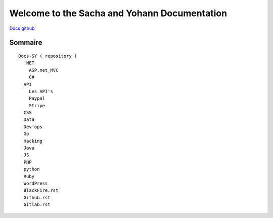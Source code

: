 Welcome to the Sacha and Yohann Documentation
=====================

`Docs github`_

Sommaire
-------------------
::

  Docs-SY ( repository )
    .NET
      ASP.net_MVC
      C#
    API
      Les API's
      Paypal
      Stripe
    CSS
    Data
    Dev'ops
    Go
    Hacking
    Java
    JS
    PHP
    python
    Ruby
    WordPress
    BlackFire.rst
    Github.rst
    Gitlab.rst

.. _`Docs github`: https://github.com/Yohann76/docs-SY
